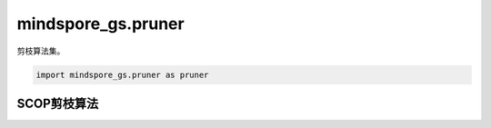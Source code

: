 mindspore_gs.pruner
===================

剪枝算法集。

.. code-block::

    import mindspore_gs.pruner as pruner

SCOP剪枝算法
-----------

.. mscnautosummary::
    :toctree: pruner
    :nosignatures:
    :template: classtemplate.rst

    mindspore_gs.pruner.PrunerKfCompressAlgo
    mindspore_gs.pruner.PrunerFtCompressAlgo
